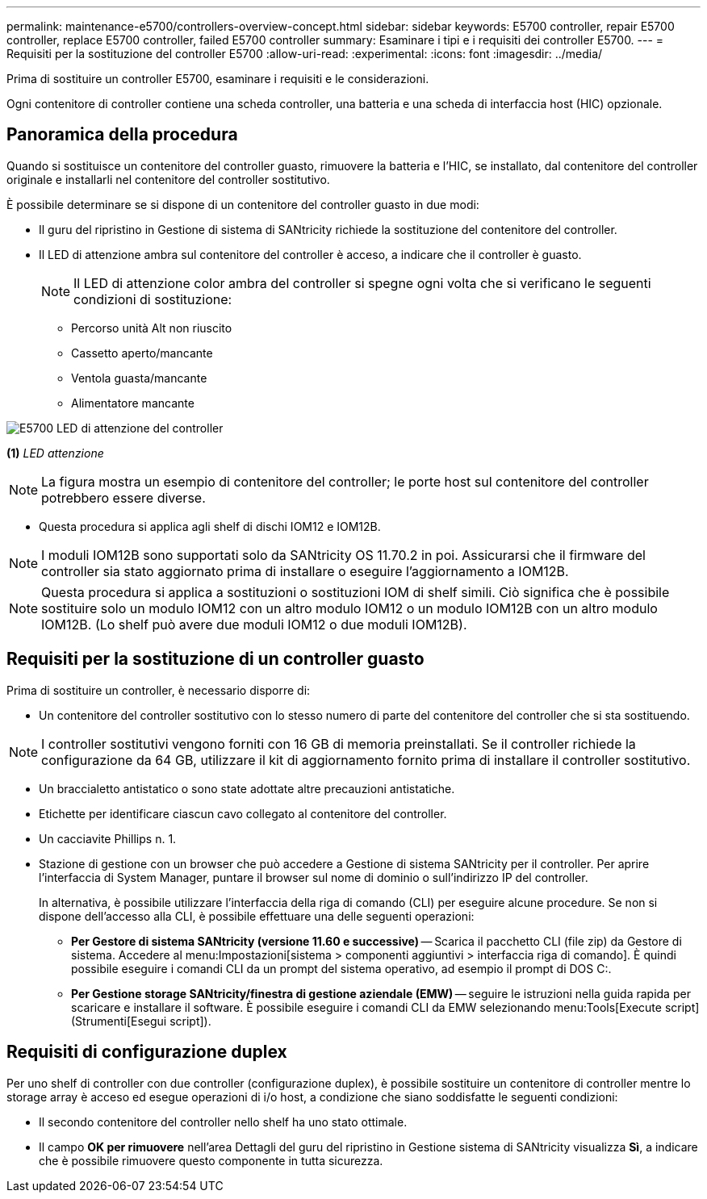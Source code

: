 ---
permalink: maintenance-e5700/controllers-overview-concept.html 
sidebar: sidebar 
keywords: E5700 controller, repair E5700 controller, replace E5700 controller, failed E5700 controller 
summary: Esaminare i tipi e i requisiti dei controller E5700. 
---
= Requisiti per la sostituzione del controller E5700
:allow-uri-read: 
:experimental: 
:icons: font
:imagesdir: ../media/


[role="lead"]
Prima di sostituire un controller E5700, esaminare i requisiti e le considerazioni.

Ogni contenitore di controller contiene una scheda controller, una batteria e una scheda di interfaccia host (HIC) opzionale.



== Panoramica della procedura

Quando si sostituisce un contenitore del controller guasto, rimuovere la batteria e l'HIC, se installato, dal contenitore del controller originale e installarli nel contenitore del controller sostitutivo.

È possibile determinare se si dispone di un contenitore del controller guasto in due modi:

* Il guru del ripristino in Gestione di sistema di SANtricity richiede la sostituzione del contenitore del controller.
* Il LED di attenzione ambra sul contenitore del controller è acceso, a indicare che il controller è guasto.
+
[]
====

NOTE: Il LED di attenzione color ambra del controller si spegne ogni volta che si verificano le seguenti condizioni di sostituzione:

** Percorso unità Alt non riuscito
** Cassetto aperto/mancante
** Ventola guasta/mancante
** Alimentatore mancante


====


image::../media/e5700_attention_led_callout.png[E5700 LED di attenzione del controller]

*(1)* _LED attenzione_


NOTE: La figura mostra un esempio di contenitore del controller; le porte host sul contenitore del controller potrebbero essere diverse.

* Questa procedura si applica agli shelf di dischi IOM12 e IOM12B.



NOTE: I moduli IOM12B sono supportati solo da SANtricity OS 11.70.2 in poi. Assicurarsi che il firmware del controller sia stato aggiornato prima di installare o eseguire l'aggiornamento a IOM12B.


NOTE: Questa procedura si applica a sostituzioni o sostituzioni IOM di shelf simili. Ciò significa che è possibile sostituire solo un modulo IOM12 con un altro modulo IOM12 o un modulo IOM12B con un altro modulo IOM12B. (Lo shelf può avere due moduli IOM12 o due moduli IOM12B).



== Requisiti per la sostituzione di un controller guasto

Prima di sostituire un controller, è necessario disporre di:

* Un contenitore del controller sostitutivo con lo stesso numero di parte del contenitore del controller che si sta sostituendo.



NOTE: I controller sostitutivi vengono forniti con 16 GB di memoria preinstallati. Se il controller richiede la configurazione da 64 GB, utilizzare il kit di aggiornamento fornito prima di installare il controller sostitutivo.

* Un braccialetto antistatico o sono state adottate altre precauzioni antistatiche.
* Etichette per identificare ciascun cavo collegato al contenitore del controller.
* Un cacciavite Phillips n. 1.
* Stazione di gestione con un browser che può accedere a Gestione di sistema SANtricity per il controller. Per aprire l'interfaccia di System Manager, puntare il browser sul nome di dominio o sull'indirizzo IP del controller.
+
In alternativa, è possibile utilizzare l'interfaccia della riga di comando (CLI) per eseguire alcune procedure. Se non si dispone dell'accesso alla CLI, è possibile effettuare una delle seguenti operazioni:

+
** *Per Gestore di sistema SANtricity (versione 11.60 e successive)* -- Scarica il pacchetto CLI (file zip) da Gestore di sistema. Accedere al menu:Impostazioni[sistema > componenti aggiuntivi > interfaccia riga di comando]. È quindi possibile eseguire i comandi CLI da un prompt del sistema operativo, ad esempio il prompt di DOS C:.
** *Per Gestione storage SANtricity/finestra di gestione aziendale (EMW)* -- seguire le istruzioni nella guida rapida per scaricare e installare il software. È possibile eseguire i comandi CLI da EMW selezionando menu:Tools[Execute script] (Strumenti[Esegui script]).






== Requisiti di configurazione duplex

Per uno shelf di controller con due controller (configurazione duplex), è possibile sostituire un contenitore di controller mentre lo storage array è acceso ed esegue operazioni di i/o host, a condizione che siano soddisfatte le seguenti condizioni:

* Il secondo contenitore del controller nello shelf ha uno stato ottimale.
* Il campo *OK per rimuovere* nell'area Dettagli del guru del ripristino in Gestione sistema di SANtricity visualizza *Sì*, a indicare che è possibile rimuovere questo componente in tutta sicurezza.

